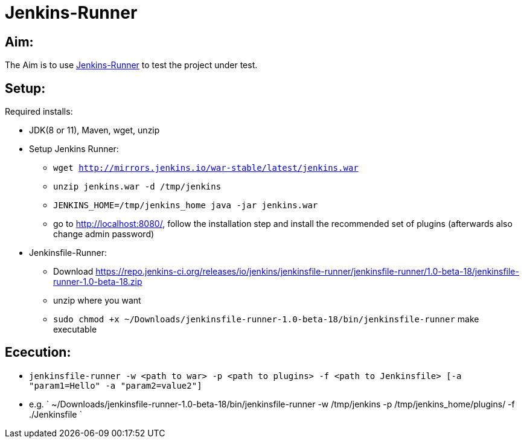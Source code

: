 = Jenkins-Runner

== Aim:
The Aim is to use https://github.com/jenkinsci/jenkinsfile-runner#usage-in-command-line[Jenkins-Runner] to test the
project under test.

== Setup:
Required installs:

* JDK(8 or 11), Maven, wget, unzip
* Setup Jenkins Runner:
** `wget http://mirrors.jenkins.io/war-stable/latest/jenkins.war`
** `unzip jenkins.war -d /tmp/jenkins`
** `JENKINS_HOME=/tmp/jenkins_home java -jar jenkins.war`
** go to http://localhost:8080/, follow the installation step
 and install the recommended set of plugins (afterwards also change admin password)
* Jenkinsfile-Runner:
** Download https://repo.jenkins-ci.org/releases/io/jenkins/jenkinsfile-runner/jenkinsfile-runner/1.0-beta-18/jenkinsfile-runner-1.0-beta-18.zip
** unzip where you want
** `sudo chmod +x ~/Downloads/jenkinsfile-runner-1.0-beta-18/bin/jenkinsfile-runner` make executable

== Ececution:

* `jenkinsfile-runner -w <path to war> -p <path to plugins> -f <path to Jenkinsfile> [-a "param1=Hello" -a "param2=value2"]`
* e.g. ` ~/Downloads/jenkinsfile-runner-1.0-beta-18/bin/jenkinsfile-runner -w /tmp/jenkins -p /tmp/jenkins_home/plugins/ -f ./Jenkinsfile
`
